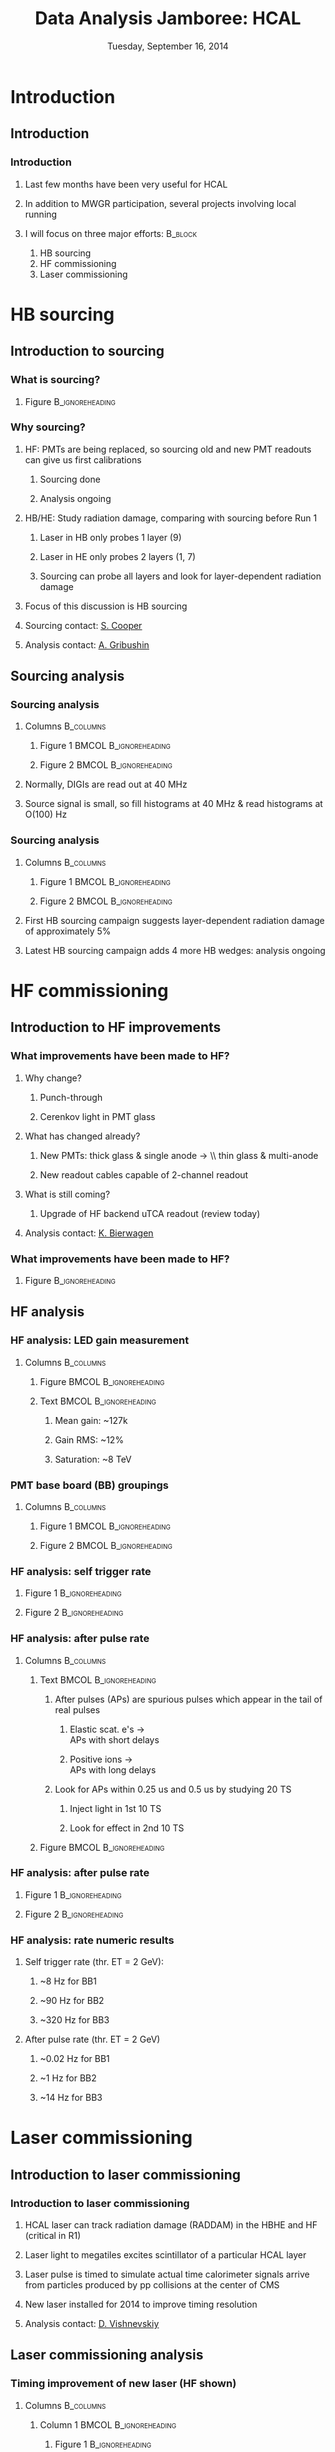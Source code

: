 #+TITLE:     Data Analysis Jamboree: HCAL
#+EMAIL:     Edmund.A.Berry@cern.ch
#+DATE:      Tuesday, September 16, 2014
#+LANGUAGE:  en
#+OPTIONS:   H:3 num:t toc:nil \n:nil @:t ::t |:t ^:t -:t f:t *:t <:t
#+OPTIONS:   TeX:vt LaTeX:t skip:nil d:nil todo:t pri:nil tags:not-in-toc
#+INFOJS_OPT: view:nil toc:nil ltoc:t mouse:underline buttons:0 path:http://orgmode.org/org-info.js
#+EXPORT_SELECT_TAGS: export
#+EXPORT_EXCLUDE_TAGS: noexport
#+LINK_UP:   
#+LINK_HOME: 
#+XSLT:
#+startup: beamer
#+LaTeX_CLASS: beamer
#+LaTeX_CLASS_OPTIONS: [bigger]
#+BEAMER_FRAME_LEVEL: 3
#+latex_header: \mode<beamer>{\usetheme[compress]{Berlin}}
#+latex_header: \usepackage{graphicx}
#+latex_header: \usepackage{amsmath}
#+latex_header: \usepackage{lmodern}
#+latex_header: \usepackage{ifmtarg}
#+latex_header: \usepackage{tikz}
#+latex_header: \usetikzlibrary{calc}
#+latex_header: \input{tex/toolbox.tex}
#+latex_header: \input{tex/header.tex}
#+latex_header: \input{tex/macros.tex}
#+latex_header: \mode<beamer>{\usecolortheme{bear}}
#+latex_header: \mode<beamer>{\titlegraphic{\includegraphics[width=0.2\textwidth]{brown-logo}}}
#+latex_header: \institute[Brown University]{}
#+latex_header: \AtBeginSection{\frame{\sectionpage}}
#+beamer_header_extra: \author[Edmund A. Berry]{\alert{Edmund A. Berry}}

* Introduction
** Introduction
*** Introduction
**** Last few months have been very useful for HCAL
**** In addition to MWGR participation, several projects involving local running
**** I will focus on three major efforts:                        :B_block:
:PROPERTIES:
:BEAMER_env: block
:END:
1. HB sourcing
2. HF commissioning
3. Laser commissioning
* HB sourcing
** Introduction to sourcing
*** What is sourcing?
**** Figure                                              :B_ignoreheading:
:PROPERTIES:
:BEAMER_env: ignoreheading
:END:
#+BEGIN_LaTeX
\centering
#+END_LaTeX
#+ATTR_LaTeX width=\textwidth
[[file:fig/sourcing/sourcing_schematic.png]]
*** Why sourcing?
**** HF: PMTs are being replaced, so sourcing old and new PMT readouts can give us first calibrations
***** Sourcing done
***** Analysis ongoing
**** HB/HE: Study radiation damage, comparing with sourcing before Run 1
***** Laser in HB only probes 1 layer (9)
***** Laser in HE only probes 2 layers (1, 7)
***** Sourcing can probe all layers and look for layer-dependent radiation damage
**** \alert{Focus of this discussion is HB sourcing}
**** Sourcing contact: [[mailto:seth.cooper@cern.ch][\underline{\alert{S. Cooper}}]]
**** Analysis contact: [[mailto:andrei.gribushin@cern.ch][\underline{\alert{A. Gribushin}}]]
** Sourcing analysis
*** Sourcing analysis 
**** Columns                                                   :B_columns:
:PROPERTIES:
:BEAMER_env: columns
:END:
***** Figure 1                                    :BMCOL:B_ignoreheading:
:PROPERTIES:
:BEAMER_col: 0.55
:BEAMER_env: ignoreheading
:END:
#+BEGIN_LaTeX
\centering
Normal HF output \\(same principle for HB)
#+END_LaTeX
#+ATTR_LaTeX: width=0.8\textwidth
[[file:fig/sourcing/sourcing_explain_1.png]]
***** Figure 2                                    :BMCOL:B_ignoreheading:
:PROPERTIES:
:BEAMER_col: 0.55
:BEAMER_env: ignoreheading
:END:
#+BEGIN_LaTeX
\centering
Histogram output for sourcing \\(from HCAL HTR FW)
#+END_LaTeX
#+ATTR_LaTeX: width=0.8\textwidth
[[file:fig/sourcing/sourcing_explain_2.png]]
**** Normally, DIGIs are read out at 40 MHz
**** Source signal is small, so fill histograms at 40 MHz & read histograms at O(100) Hz
*** Sourcing analysis 
**** Columns                                                   :B_columns:
:PROPERTIES:
:BEAMER_env: columns
:END:
***** Figure 1                                    :BMCOL:B_ignoreheading:
:PROPERTIES:
:BEAMER_col: 0.55
:BEAMER_env: ignoreheading
:END:
#+BEGIN_LaTeX
\centering
Ratio of 2005 vs. 2014 sourcing\\
from \alert{first 2014} HB sourcing
#+END_LaTeX
#+ATTR_LaTeX: width=\textwidth
[[file:fig/sourcing/sourcing_raddam.png]]
***** Figure 2                                    :BMCOL:B_ignoreheading:
:PROPERTIES:
:BEAMER_col: 0.55
:BEAMER_env: ignoreheading
:END:
#+BEGIN_LaTeX
\centering
Example sourcing signal \\
from \alert{latest 2014} HB sourcing
#+END_LaTeX
#+ATTR_LaTeX: width=0.85\textwidth
[[file:fig/sourcing/sourcing_recent.png]]
**** First HB sourcing campaign suggests layer-dependent radiation damage of approximately 5%
**** Latest HB sourcing campaign adds 4 more HB wedges: \alert{analysis ongoing}
* HF commissioning 
** Introduction to HF improvements
*** What improvements have been made to HF?
**** Why change?
***** Punch-through
***** Cerenkov light in PMT glass
**** What has changed already?
***** New PMTs: thick glass & single anode \to \\ thin glass & multi-anode
***** New readout cables capable of 2-channel readout
**** What is still coming?
***** Upgrade of HF backend uTCA readout (review today)
**** Analysis contact: [[mailto:katharina.bierwagen@cern.ch][\underline{\alert{K. Bierwagen}}]]
*** What improvements have been made to HF?
**** Figure                                              :B_ignoreheading:
:PROPERTIES:
:BEAMER_env: ignoreheading
:END:
#+BEGIN_LaTeX
\centering
#+END_LaTeX
#+ATTR_LaTeX: width=0.75\textwidth
[[file:fig/hf_local/hf_commissioning.png]]
** HF analysis
*** HF analysis: LED gain measurement
**** Columns                                                   :B_columns:
:PROPERTIES:
:BEAMER_env: columns
:END:
***** Figure                                      :BMCOL:B_ignoreheading:
:PROPERTIES:
:BEAMER_col: 0.55
:BEAMER_env: ignoreheading
:END:
#+BEGIN_LaTeX
\centering
#+END_LaTeX
[[file:fig/hf_local/hf_gain.png]]
***** Text                                        :BMCOL:B_ignoreheading:
:PROPERTIES:
:BEAMER_col: 0.55
:BEAMER_env: ignoreheading
:END:
****** Mean gain: ~127k
****** Gain RMS: ~12%
****** Saturation: ~8 TeV
*** PMT base board (BB) groupings
**** Columns                                                   :B_columns:
:PROPERTIES:
:BEAMER_env: columns
:END:
***** Figure 1                                    :BMCOL:B_ignoreheading:
:PROPERTIES:
:BEAMER_col: 0.75
:BEAMER_env: ignoreheading
:END:
#+BEGIN_LaTeX
\centering
#+END_LaTeX
#+ATTR_LaTeX: width=\textwidth
[[file:fig/hf_local/hf_bb_1.png]]
***** Figure 2                                    :BMCOL:B_ignoreheading:
:PROPERTIES:
:BEAMER_col: 0.35
:BEAMER_env: ignoreheading
:END:
#+BEGIN_LaTeX
\centering
#+END_LaTeX
#+ATTR_LaTeX: width=\textwidth
[[file:fig/hf_local/hf_bb_2.png]]
*** HF analysis: self trigger rate
**** Figure 1                                            :B_ignoreheading:
:PROPERTIES:
:BEAMER_env: ignoreheading
:END:
#+BEGIN_LaTeX
\centering
#+END_LaTeX
#+ATTR_LaTeX: width=0.75\textwidth
[[file:fig/hf_local/self_trigger_1.png]]
**** Figure 2                                            :B_ignoreheading:
:PROPERTIES:
:BEAMER_env: ignoreheading
:END:
#+BEGIN_LaTeX
\centering
#+END_LaTeX
#+ATTR_LaTeX: width=0.75\textwidth
[[file:fig/hf_local/self_trigger_2.png]]
*** HF analysis: after pulse rate
**** Columns                                                   :B_columns:
:PROPERTIES:
:BEAMER_env: columns
:END:
***** Text                                        :BMCOL:B_ignoreheading:
:PROPERTIES:
:BEAMER_col: 0.60
:BEAMER_env: ignoreheading
:END:
****** \alert{After pulses} (APs) are spurious pulses which appear in the tail of real pulses
******* Elastic scat. e's \to \\
APs with short delays
******* Positive ions \to \\
APs with long delays
****** Look for APs within 0.25 us and 0.5 us by studying 20 TS
******* Inject light in 1st 10 TS
******* Look for effect in 2nd 10 TS
***** Figure                                      :BMCOL:B_ignoreheading:
:PROPERTIES:
:BEAMER_col: 0.50
:BEAMER_env: ignoreheading
:END:
#+BEGIN_LaTeX
\centering
Theoretical picture
#+END_LaTeX
#+ATTR_LaTeX: width=\textwidth
[[file:fig/hf_local/after_pulse_intro.png]]
*** HF analysis: after pulse rate
**** Figure 1                                            :B_ignoreheading:
:PROPERTIES:
:BEAMER_env: ignoreheading
:END:
#+BEGIN_LaTeX
\centering
#+END_LaTeX
#+ATTR_LaTeX: width=0.75\textwidth
[[file:fig/hf_local/after_pulse_1.png]]
**** Figure 2                                            :B_ignoreheading:
:PROPERTIES:
:BEAMER_env: ignoreheading
:END:
#+BEGIN_LaTeX
\centering
#+END_LaTeX
#+ATTR_LaTeX: width=0.75\textwidth
[[file:fig/hf_local/after_pulse_2.png]]
*** HF analysis: rate numeric results
**** Self trigger rate (thr. ET = 2 GeV):
***** ~8 Hz for BB1
***** ~90 Hz for BB2
***** ~320 Hz for BB3
**** After pulse rate (thr. ET = 2 GeV)
***** ~0.02 Hz for BB1
***** ~1 Hz for BB2
***** ~14 Hz for BB3
* Laser commissioning
** Introduction to laser commissioning
*** Introduction to laser commissioning
**** HCAL laser can track radiation damage (RADDAM) in the HBHE and HF (critical in R1)
**** Laser light to megatiles excites scintillator of a particular HCAL layer
**** Laser pulse is timed to simulate actual time calorimeter signals arrive from particles produced by pp collisions at the center of CMS
**** New laser installed for 2014 to improve timing resolution
**** Analysis contact: [[mailto:dmitry.vishnevskiy@cern.ch][\underline{\alert{D. Vishnevskiy}}]]
** Laser commissioning analysis
*** Timing improvement of new laser (HF shown)
**** Columns                                                   :B_columns:
:PROPERTIES:
:BEAMER_env: columns
:END:
***** Column 1                                    :BMCOL:B_ignoreheading:
:PROPERTIES:
:BEAMER_col: 0.55
:BEAMER_env: ignoreheading
:END:
****** Figure 1                                        :B_ignoreheading:
:PROPERTIES:
:BEAMER_env: ignoreheading
:END:
#+BEGIN_LaTeX
\centering
#+END_LaTeX
#+ATTR_LaTeX: width=\textwidth
[[file:fig/laser/laser_2012_1.png]]
****** Figure 2                                        :B_ignoreheading:
:PROPERTIES:
:BEAMER_env: ignoreheading
:END:
#+BEGIN_LaTeX
\centering
#+END_LaTeX
#+ATTR_LaTeX: width=\textwidth
[[file:fig/laser/laser_2012_2.png]]
***** Column 2                                    :BMCOL:B_ignoreheading:
:PROPERTIES:
:BEAMER_col: 0.55
:BEAMER_env: ignoreheading
:END:
****** Figure 3                                        :B_ignoreheading:
:PROPERTIES:
:BEAMER_env: ignoreheading
:END:
#+BEGIN_LaTeX
\centering
#+END_LaTeX
#+ATTR_LaTeX: width=\textwidth
[[file:fig/laser/laser_new.png]]
****** Old laser:\\
unstable timing and jitter
****** New laser: ~2.4 ns jitter
****** Stability is being monitored
*** Radiation damage monitoring
**** Figure                                              :B_ignoreheading:
:PROPERTIES:
:BEAMER_env: ignoreheading
:END:
#+BEGIN_LaTeX
\centering
#+END_LaTeX
#+ATTR_LaTeX: width=0.8\textwidth
[[file:fig/laser/hf_raddam_explanation.png]]
**** Principle of RADDAM monitoring is to measure S1/S2
**** S1/S2 varies as a function of phase (laser - TTC)
**** Need to find a region of phase where S1/S2 is stable
*** Phase scan needed
**** Figure                                              :B_ignoreheading:
:PROPERTIES:
:BEAMER_env: ignoreheading
:END:
#+BEGIN_LaTeX
\centering
#+END_LaTeX
#+ATTR_LaTeX: width=0.8\textwidth
[[file:fig/laser/laser_plateau.png]]
**** Lack of plateau region shows laser is not timed in
**** Phase scan needed
* Conclusion
** To-do list & Conclusion
*** Partial to-do list
1. Complete sourcing analysis
   * start-up calibration of HF
   * better understanding of radiation damage in HBHE
2. Complete commissioning of Laser
3. Continue taking/analyzing reg. local commissioning runs
*** Conclusion
**** HCAL has been very busy over the last few months
**** These slides discuss three important campaigns \\ (among others):
***** Analysis of HB sourcing data has already yielded interesting results.  More analysis is coming.
***** HF installation and commissioning is finalized, and basic detector parameters have been established.  These include two PMT effects, which contribute  extra energy to the event
***** A new laser with significantly improved timing resolution is being commissioned
